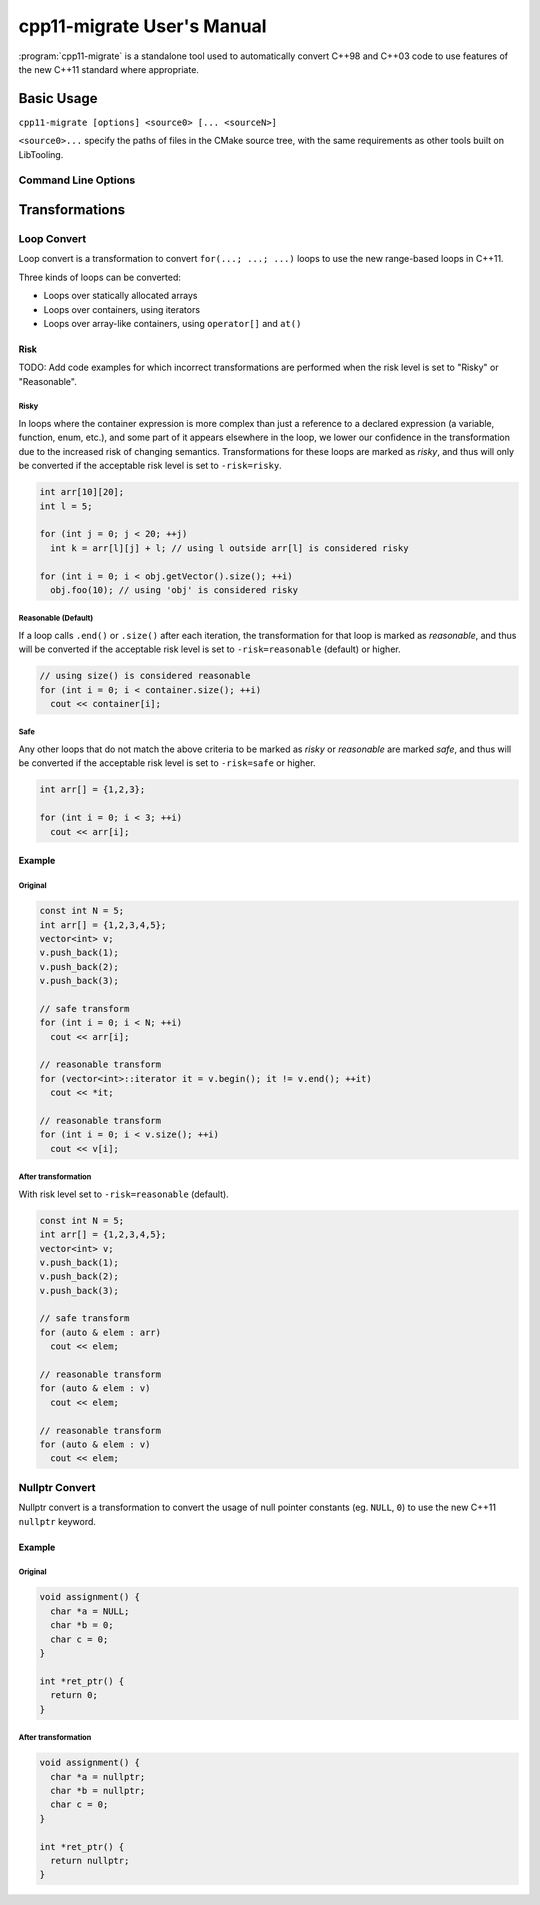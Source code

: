 ===========================
cpp11-migrate User's Manual
===========================

:program:`cpp11-migrate` is a standalone tool used to automatically convert
C++98 and C++03 code to use features of the new C++11 standard where
appropriate.

Basic Usage
===========

``cpp11-migrate [options] <source0> [... <sourceN>]``

``<source0>...`` specify the paths of files in the CMake source tree,
with the same requirements as other tools built on LibTooling.

Command Line Options
--------------------

.. option:: -fatal-assembler-warnings

  Treat all compiler warnings as errors.

.. option:: -help

  Displays tool usage instructions and command line options.

.. option:: -loop-convert

  Makes use of C++11 range-based for loops where possible.
  See :ref:`loop-convert-transformation`.

.. option:: -p=<build-path>

  ``<build-path>`` is a CMake build directory containing a file named
  ``compile_commands.json`` which provides compiler options for building
  each source file and can be generated by specifying
  ``-DCMAKE_EXPORT_COMPILE_COMMANDS`` when running CMake. If ``<build-path>``
  is not provided the ``compile_commands.json`` file is searched for through
  all parent directories.

  Alternatively, one can provide compile options to be applied to every
  source file after the optional ``--``.

.. option:: -risk=<risk-level>

  Some transformations may cause a change in semantics. In such cases the
  maximum acceptable risk level specified through the ``-risk`` command
  line option decides whether or not a transformation is applied.

  Three different risk level options are available:

    ``-risk=safe``
      Perform only safe transformations.
    ``-risk=reasonable`` (default)
      Enable transformations that may change semantics.
    ``-risk=risky``
      Enable transformations that are likely to change semantics.

  See :ref:`transformations` for further details for
  risk in individual transformations.

.. option:: -use-nullptr

  Makes use of the new C++11 keyword ``nullptr`` where possible.
  See :ref:`nullptr-convert-transformation`.

.. option:: -version

  Displays the version information of this tool.

.. _transformations:

Transformations
===============

.. _loop-convert-transformation:

Loop Convert
------------

Loop convert is a transformation to convert ``for(...; ...; ...)`` loops to use
the new range-based loops in C++11.

Three kinds of loops can be converted:

-  Loops over statically allocated arrays
-  Loops over containers, using iterators
-  Loops over array-like containers, using ``operator[]`` and ``at()``

Risk
^^^^

TODO: Add code examples for which incorrect transformations are performed
when the risk level is set to "Risky" or "Reasonable".

Risky
"""""

In loops where the container expression is more complex than just a
reference to a declared expression (a variable, function, enum, etc.),
and some part of it appears elsewhere in the loop, we lower our confidence
in the transformation due to the increased risk of changing semantics.
Transformations for these loops are marked as `risky`, and thus will only
be converted if the acceptable risk level is set to ``-risk=risky``.

.. code-block:: c++

  int arr[10][20];
  int l = 5;

  for (int j = 0; j < 20; ++j)
    int k = arr[l][j] + l; // using l outside arr[l] is considered risky

  for (int i = 0; i < obj.getVector().size(); ++i)
    obj.foo(10); // using 'obj' is considered risky

Reasonable (Default)
""""""""""""""""""""

If a loop calls ``.end()`` or ``.size()`` after each iteration, the
transformation for that loop is marked as `reasonable`, and thus will
be converted if the acceptable risk level is set to ``-risk=reasonable``
(default) or higher.

.. code-block:: c++

  // using size() is considered reasonable
  for (int i = 0; i < container.size(); ++i)
    cout << container[i];

Safe
""""

Any other loops that do not match the above criteria to be marked as
`risky` or `reasonable` are marked `safe`, and thus will be converted
if the acceptable risk level is set to ``-risk=safe`` or higher.

.. code-block:: c++

  int arr[] = {1,2,3};

  for (int i = 0; i < 3; ++i)
    cout << arr[i];

Example
^^^^^^^

Original
""""""""

.. code-block:: c++

  const int N = 5;
  int arr[] = {1,2,3,4,5};
  vector<int> v;
  v.push_back(1);
  v.push_back(2);
  v.push_back(3);

  // safe transform
  for (int i = 0; i < N; ++i)
    cout << arr[i];

  // reasonable transform
  for (vector<int>::iterator it = v.begin(); it != v.end(); ++it)
    cout << *it;

  // reasonable transform
  for (int i = 0; i < v.size(); ++i)
    cout << v[i];


After transformation
""""""""""""""""""""
With risk level set to ``-risk=reasonable`` (default).

.. code-block:: c++

  const int N = 5;
  int arr[] = {1,2,3,4,5};
  vector<int> v;
  v.push_back(1);
  v.push_back(2);
  v.push_back(3);

  // safe transform
  for (auto & elem : arr)
    cout << elem;

  // reasonable transform
  for (auto & elem : v)
    cout << elem;

  // reasonable transform
  for (auto & elem : v)
    cout << elem;

.. _nullptr-convert-transformation:

Nullptr Convert
---------------

Nullptr convert is a transformation to convert the usage of null pointer
constants (eg. ``NULL``, ``0``) to use the new C++11 ``nullptr`` keyword.

Example
^^^^^^^

Original
""""""""

.. code-block:: c++

  void assignment() {
    char *a = NULL;
    char *b = 0;
    char c = 0;
  }

  int *ret_ptr() {
    return 0;
  }


After transformation
""""""""""""""""""""

.. code-block:: c++

  void assignment() {
    char *a = nullptr;
    char *b = nullptr;
    char c = 0;
  }

  int *ret_ptr() {
    return nullptr;
  }
